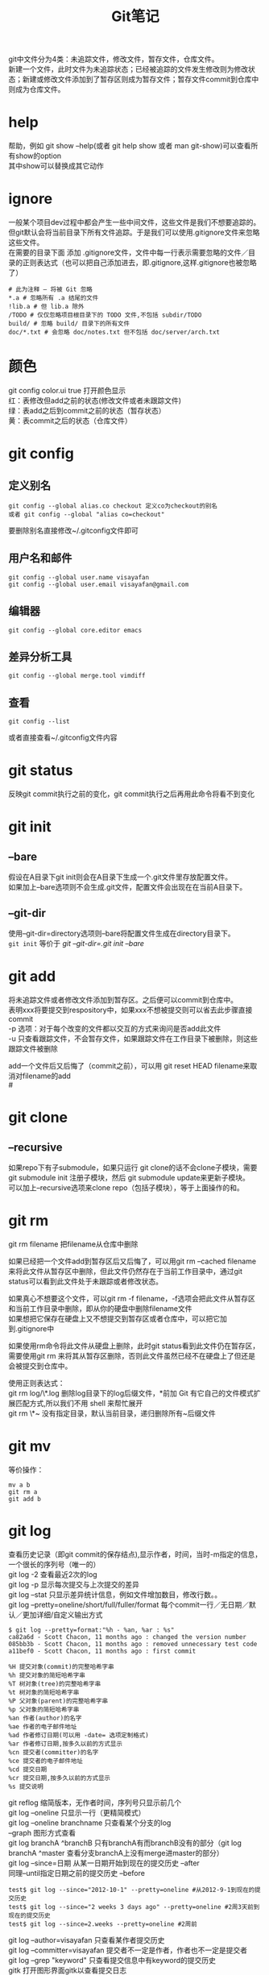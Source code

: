 #+OPTIONS: ^:{} _:{} num:t toc:t \n:t
#+include "../../template-toc.org"
#+title: Git笔记

git中文件分为4类：未追踪文件，修改文件，暂存文件，仓库文件。
新建一个文件，此时文件为未追踪状态；已经被追踪的文件发生修改则为修改状态；新建或修改文件添加到了暂存区则成为暂存文件；暂存文件commit到仓库中则成为仓库文件。
* help
  帮助，例如 git show --help(或者 git help show 或者 man git-show)可以查看所有show的option
  其中show可以替换成其它动作
* ignore
  一般某个项目dev过程中都会产生一些中间文件，这些文件是我们不想要追踪的。但git默认会将当前目录下所有文件追踪。于是我们可以使用.gitignore文件来忽略这些文件。
  在需要的目录下面 添加 .gitignore文件，文件中每一行表示需要忽略的文件／目录的正则表达式（也可以把自己添加进去，即.gitignore,这样.gitignore也被忽略了）
#+begin_example
# 此为注释 – 将被 Git 忽略
*.a # 忽略所有 .a 结尾的文件
!lib.a # 但 lib.a 除外
/TODO # 仅仅忽略项目根目录下的 TODO 文件,不包括 subdir/TODO
build/ # 忽略 build/ 目录下的所有文件
doc/*.txt # 会忽略 doc/notes.txt 但不包括 doc/server/arch.txt
#+end_example
* 颜色
  git config color.ui true 打开颜色显示
  红：表修改但add之前的状态(修改文件或者未跟踪文件)
  绿：表add之后到commit之前的状态（暂存状态）
  黄：表commit之后的状态（仓库文件）
* git config
** 定义别名
#+begin_example
git config --global alias.co checkout 定义co为checkout的别名
或者 git config --global "alias co=checkout"
#+end_example
   要删除别名直接修改~/.gitconfig文件即可
** 用户名和邮件
#+begin_example
git config --global user.name visayafan
git config --global user.email visayafan@gmail.com
#+end_example
** 编辑器
#+begin_example
git config --global core.editor emacs
#+end_example
** 差异分析工具
#+begin_example
git config --global merge.tool vimdiff
#+end_example
** 查看
#+begin_example
git config --list
#+end_example
   或者直接查看~/.gitconfig文件内容
* git status
  反映git commit执行之前的变化，git commit执行之后再用此命令将看不到变化
* git init
** --bare
   假设在A目录下git init则会在A目录下生成一个.git文件里存放配置文件。
   如果加上--bare选项则不会生成.git文件，配置文件会出现在在当前A目录下。
** --git-dir
   使用--git-dir=directory选项则--bare将配置文件生成在directory目录下。
   =git init= 等价于 /git --git-dir=.git init --bare/
* git add
  将未追踪文件或者修改文件添加到暂存区。之后便可以commit到仓库中。
  表明xxx将要提交到respository中，如果xxx不想被提交则可以省去此步骤直接commit
  -p 选项：对于每个改变的文件都以交互的方式来询问是否add此文件
  -u 只查看跟踪文件，不会暂存文件，如果跟踪文件在工作目录下被删除，则这些跟踪文件被删除

  add一个文件后又后悔了（commit之前），可以用 git reset HEAD filename来取消对filename的add
#<<gitclone>>  
* git clone
** --recursive
   如果repo下有子submodule，如果只运行 git clone的话不会clone子模块，需要 git submodule init 注册子模块，然后 git submodule update来更新子模块。
   可以加上--recursive选项来clone repo（包括子模块），等于上面操作的和。
* git rm
  git rm filename 把filename从仓库中删除
  
  如果已经把一个文件add到暂存区后又后悔了，可以用git rm --cached filename来将此文件从暂存区中删除，但此文件仍然存在于当前工作目录中，通过git status可以看到此文件处于未跟踪或者修改状态。
  
  如果真心不想要这个文件，可以git rm -f filename，-f选项会把此文件从暂存区和当前工作目录中删除，即从你的硬盘中删除filename文件
  如果想把它保存在硬盘上又不想提交到暂存区或者仓库中，可以把它加到.gitignore中

  如果使用rm命令将此文件从硬盘上删除，此时git status看到此文件仍在暂存区，需要使用git rm 来将其从暂存区删除，否则此文件虽然已经不在硬盘上了但还是会被提交到仓库中。

  使用正则表达式：
  git rm log/\*.log 删除log目录下的log后缀文件，*前加\是因为 Git 有它自己的文件模式扩展匹配方式,所以我们不用 shell 来帮忙展开
  git rm \*~ 没有指定目录，默认当前目录，递归删除所有~后缀文件
* git mv
  等价操作：
#+begin_example
mv a b
git rm a
git add b
#+end_example
* git log
  查看历史记录（即git commit的保存结点),显示作者，时间，当时-m指定的信息，一个很长的序列号（唯一的）
  git log -2 查看最近2次的log
  git log -p 显示每次提交与上次提交的差异
  git log --stat 只显示差异统计信息，例如文件增加数目，修改行数。。
  git log --pretty=oneline/short/full/fuller/format 每个commit一行／无日期／默认／更加详细/自定义输出方式
#+begin_example
$ git log --pretty=format:"%h - %an, %ar : %s"
ca82a6d - Scott Chacon, 11 months ago : changed the version number
085bb3b - Scott Chacon, 11 months ago : removed unnecessary test code
a11bef0 - Scott Chacon, 11 months ago : first commit
#+end_example
#+begin_example
%H 提交对象(commit)的完整哈希字串
%h 提交对象的简短哈希字串
%T 树对象(tree)的完整哈希字串
%t 树对象的简短哈希字串
%P 父对象(parent)的完整哈希字串
%p 父对象的简短哈希字串
%an 作者(author)的名字
%ae 作者的电子邮件地址
%ad 作者修订日期(可以用 -date= 选项定制格式)
%ar 作者修订日期,按多久以前的方式显示
%cn 提交者(committer)的名字
%ce 提交者的电子邮件地址
%cd 提交日期
%cr 提交日期,按多久以前的方式显示
%s 提交说明
#+end_example  
  git reflog 缩简版本，无作者时间，序列号只显示前几个
  git log --oneline 只显示一行（更精简模式）
  git log --oneline branchname 只查看某个分支的log
  --graph 图形方式查看
  git log branchA ^branchB 只有branchA有而branchB没有的部分（git log branchA ^master 查看分支branchA上没有merge进master的部分）
  git log --since=日期 从某一日期开始到现在的提交历史 --after
  同理--until指定日期之前的提交历史 --before
#+begin_example
test$ git log --since="2012-10-1" --pretty=oneline #从2012-9-1到现在的提交历史
test$ git log --since="2 weeks 3 days ago" --pretty=oneline #2周3天前到现在的提交历史
test$ git log --since=2.weeks --pretty=oneline #2周前
#+end_example
  git log --author=visayafan 只查看某作者提交历史
  git log --committer=visayafan 提交者不一定是作者，作者也不一定是提交者
  git log --grep "keyword" 只查看提交信息中有keyword的提交历史
  gitk 打开图形界面gitk以查看提交日志
* git commit
** -m
   -m 'message'  #跟数据库一样保存一个结点以便以后返回
   先add后commit，可以直接用命令 git commit -am 'commit message' 但只暂存跟踪文件，未跟踪文件不会被暂存，如果当前工作目录中有想被提交的新建文件时不要这么用。
** -amend
   修复，如果commit后发现有文件忘记add了，可以add后commit -amend
#+begin_example
$ git commit -m 'initial commit'
$ git add forgotten_file
$ git commit --amend
#+end_example
   forgotten_file的commit信息为initial commit
* git show
  显示上一次commit，显示序列号作者时间和diff
* gitk
  如果commit很多的话会比较乱，gitk以图形的方式显示出所有的commit。(另外安装 sudo apt-get install gitk)
* git reset
  * 返回到之前某个commit状态，例如git reset --hard 8198c8f 此时git push会出错，要加--force(-f)强制选项，git push --force
  * 如果刚刚用git add filename将filename暂存后又不想把它加入暂存了，可以用git reset HEAD filename来撤消暂存。
* git mergetool
  参照：[[git branch]], [[git fetch]]
  多个人共同维护一个项目时，一个人push一个filename文件，另一个人也要push filename文件时会发生冲突。
  此时可以用 git mergetool来调用外部应用程序比较两个文件，由两人协商最终push哪个。
  经过比较修改后的文件再push不会冲突（github默认此结果是我们协商的结果）
* git branch
  1. git branch -a 绿色的代表本机，红色的代表github
  2. git branch newfeature等价于 git checkout -b newfeature 新建一个newfeature分支，此时再用git branch -a查看可以看到新加一个newfeature，此时用ls查看当前目录，发现并没有什么变化。
     默认新分支的主分支是master，即git branch newfeature master，当然也可以自己指定，例如从远程仓库下载下来的仓库除了origin/master外还包包含一个origin/suffix分支（此分支的指针是不受自己控制的），你想要在此分支的进行开发，可以 git branch newfeature origin/suffix.
  3. 此时可以修改代码添加新特性，再 git push origin newfeature，再用git branch -a查看可以看到github上新添加了一个remote/origin/newfeature
  4. git merge newfeature 将新特性添加到master中
  5. git branch -d newfeature 删除本地newfeature分支并没有删除remote上的，可以用git push origin :newfeature来删除remote上的newfeature，如果此分支上有没有merge的内容此时git会提示删除不成功，若要强制删除，则需要 =-d= 选项。
  6. git branch --merge 可以用来查看已经被merge的分支，一般显示出的分支可以被删除了（已经完成其任务）。
  7. git push origin :suffix [[git push]]有个[[push][语法]]：git push [远程仓库名] [本地分支]:[远程分支]  本地分支为空则表明在此处提取空白变成远程分支，即清空远程分支
* git remote
  从远程仓库上用git clone下载下来的可以理解为有两个分支origin/master和master，其中origin为远程仓库名，前者分支是不受你支配的，你所在的是master分支，当你push的时候，git会比较你的origion/master和远程仓库的是否一样，如果一样并且你有权限则可以push，如果不一样则需要用 =git fetch= 下载下来进行合并，此时的远程仓库和你的仓库里的origin/master更改为和master指向同一结点。
  * 查看当前repo有哪些远程repo，可以用git remote（至少有一个origin，表示这个repo的发起人），可以加-v来查看详细信息（将显示出其远程仓库地址，例如cho45 git://github.com/cho45/grit.git）这样可以方便地把它的repo提交到本地上来查看。
  * 添加一个远程repo：git remote add shortname address 其中shortname表示简单名字，之后再用git remote -v可以看到多了一个 shortname address的远程仓库
  * git remote show [remote-name] 查看远程repo信息
  * git remote rename name1 namw2 将远程repo的name1命名为name2
  * git remote rm remote-name 删除
* git fetch
  如果多个人同时向远程仓库提交则有可能后提交者与先前提交者存在冲突，因为本地origin/master指向结点和远程仓库上origin/master不一样([[git remote]])，此时后提交者要先用 =git fetch= 将前者已经提交的版本下载下来进行合并操作然后才能进行push。origin/master只有这种情况才会改变其指向。
  * 如果要抓取所有shortname有但本地没有的，可以git fetch shortname
  * 如果你本地repo是从别人那里clone来的，此命令会自动将远程仓库归于origin名下，于是可以用git fetch origin来更新本地repo的发起人的repo一致（并没有自动合并到当前本机repo中，只有等你准备好了手工合并）
* git pull
  git fetch只是从远程repo中拉来本地repo但并不合并，git pull则与本地repo自动合并。
* git push
  git push [远程仓库名] [分支名]
  git push等价于git push origin master
  建立仓库时默认仓库名是origin，默认分支名是master
#<<push>>  
  git push origin A:B 意思是发送本地仓库的分支A到远程仓库的分支B，git push origin A默认的操作是展开A为A:A即默认本地仓库的远程仓库分支名一致。
* git tag
  查看所有标签，或git tag v1.4查看v1.4标签的详细信息。
  * 添加轻量级标签（lightweight）：指向一个特定提交对象的引用 使用-l选项
  * 添加含附注的标签（annotated）：包含更加详细的信息 使用-a选项，后面可以用-m来指定说明
* git diff
  查看没有暂存的改动，如果暂存后立即用git diff则看不到差异。
  1. =git diff master^= 查看上次提交与本次的差异
  2. =git diff= 查看当前目录与暂存库的差异 ，即git add前与后的差异
  3. =git diff --cached= 查看暂存库与仓库文件的差异，即git commit前与后的差异。
* git rebase
  =git rebase branch2= 将当前分支HEAD指针指向branch2后一个结点。
  和进行merge操作结果是完全一样，只是提交历史不同。衍合是按照每行的修改次序重演一遍修改,而合并是把最终结果合在一起。
  会产生新的历史记录，使提交历史显得更整洁。
  但 *一旦分支中的提交对象发布到公共仓库,就千万不要对该分支进行衍合操作。*
  把衍合当成一种在推送之前清理提交历史的手段,而且仅仅衍合那些尚未公开的提交对象,就没问题。如果衍合那些已经公开的提交对象,并且已经有人基于这些提交对象开展 了后续开发工作的话,就会出现叫人沮丧的麻烦。 
#+begin_html
<link rel="stylesheet" href="../../Layout/CSS/jquery.lightbox-0.5.css" type="text/css" media="screen" />
<script type="text/javascript" src="../../Layout/JS/jquery.lightbox-0.5.js"></script>
<center> <a class="lightbox" href="./image/rebase.png"> <img class="lightbox " title="jQuery.lightbox" src="./image/rebase.png" width="300"> </a> </center>
<script type="text/javascript"> $(function() {$('a.lightbox').lightBox();}); </script>
#+end_html  
* fast forward
  如果顺着一个分支走下去可以到达另一个分支的话,那么 Git 在合并两者时,只会简单地把指针右移,因为这种单线的历史分支不存在任何需要解决的分歧,所以这种合并过程可以 称为快进(Fast forward)。

* git submodule
  从别处clone下来的repo中如果有submodule则需要用 clone --recursive 或 git submodule init 后git submodule update 参考 [[gitclone][git clone]]
  此处切进子模块所在的目录，git branch可看到并没有在任何分支上：
#+begin_example
minimap$ git branch 
* (no branch)
  master
#+end_example
  如果需要进行修改操作需要切换分支：git checkout master.
  如果没有切换分支而进行add commit 操作会得到 =detached HEAD= 错误提示：
#+begin_example
minimap$ touch hello
minimap$ git add .
minimap$ git commit -m "add hello"
[detached HEAD 310819a] add hello
 0 files changed, 0 insertions(+), 0 deletions(-)
 create mode 100644 hello
#+end_example
  此时再切换master分支后发现刚才的修改不见了，可以合并分支解决：
#+begin_example
minimap$ git checkout master 
Previous HEAD position was 310819a... add hello
Switched to branch 'master
minimap$ git merge 310819a
#+end_example
  git pull 不会更新repo下的submodule repo，要想使当前repo与远程仓库完全一致，需要pull之后再使用git submodule update使
* tricks
** git中永久删除一个文件
  git rm filename可以从repo中删除一个文件，但仍旧可以其库存历史将其恢复
#+begin_example
$ mkdir t  
$ cd t  
$ git init  
Initialized empty Git repository in  
 /Users/apple/t/.git/  
创建一个10M大小的文件
$ dd if=/dev/urandom of=testme.txt bs=10240 count=1024  
1024+0 records in  
1024+0 records out  
10485760 bytes transferred in 1.684808 secs (6223712 bytes/sec)  
$ git add testme.txt  
$ git commit -m "a"  
[master (root-commit)]: created 6fbb432: "a"  
 1 files changed, 0 insertions(+), 0 deletions(-)  
 create mode 100644 testme.txt  
从repo中删除文件
$ git rm testme.txt  
rm 'testme.txt'  
$ git commit -m r  
[master]: created bb38396: "r"  
 1 files changed, 0 insertions(+), 0 deletions(-)  
 delete mode 100644 testme.txt  
但此时版本库仍旧为10M 表明其仍旧存在历史记录中
$ du -hs  
 10M 
#+end_example  
  如果我们不想将其恢复（例如不小心把密码之外的文件上传到repo中），则可以用如下方法实现：
#+begin_example
$ git filter-branch --tree-filter 'rm -f testme.txt' HEAD  
Rewrite bb383961a2d13e12d92be5f5e5d37491a90dee66 (2/2)  
Ref 'refs/heads/master'  
 was rewritten  
$ git ls-remote .  
230b8d53e2a6d5669165eed55579b64dccd78d11        HEAD  
230b8d53e2a6d5669165eed55579b64dccd78d11        refs/heads/master  
bb383961a2d13e12d92be5f5e5d37491a90dee66        refs/original/refs/heads/master  
$ git update-ref -d refs/original/refs/heads/master [bb383961a2d13e12d92be5f5e5d37491a90dee66]  
$ git ls-remote .  
230b8d53e2a6d5669165eed55579b64dccd78d11        HEAD  
230b8d53e2a6d5669165eed55579b64dccd78d11        refs/heads/master  
$ rm -rf .git/logs  
$ git reflog --all  
$ git prune  
$ git gc  
可以看到大小已经恢复了表明10M文件已经被彻底删除了
$ du -hs  
 84K    .  
#+end_example
* 分享评论
#+include "../../disqus.org"
